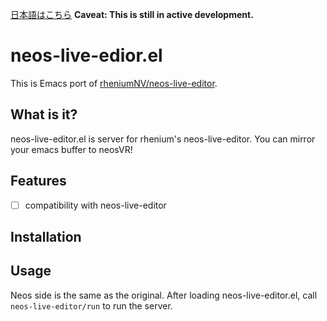 [[file:JA_README.org][日本語はこちら]]
*Caveat: This is still in active development.*

* neos-live-edior.el
This is Emacs port of [[https://github.com/rheniumNV/neos-live-editor][rheniumNV/neos-live-editor]].

** What is it?
neos-live-editor.el is server for rhenium's neos-live-editor.
You can mirror your emacs buffer to neosVR!
** Features
+ [ ] compatibility with neos-live-editor
** Installation
** Usage
Neos side is the same as the original.
After loading neos-live-editor.el, call ~neos-live-editor/run~ to run the server.
